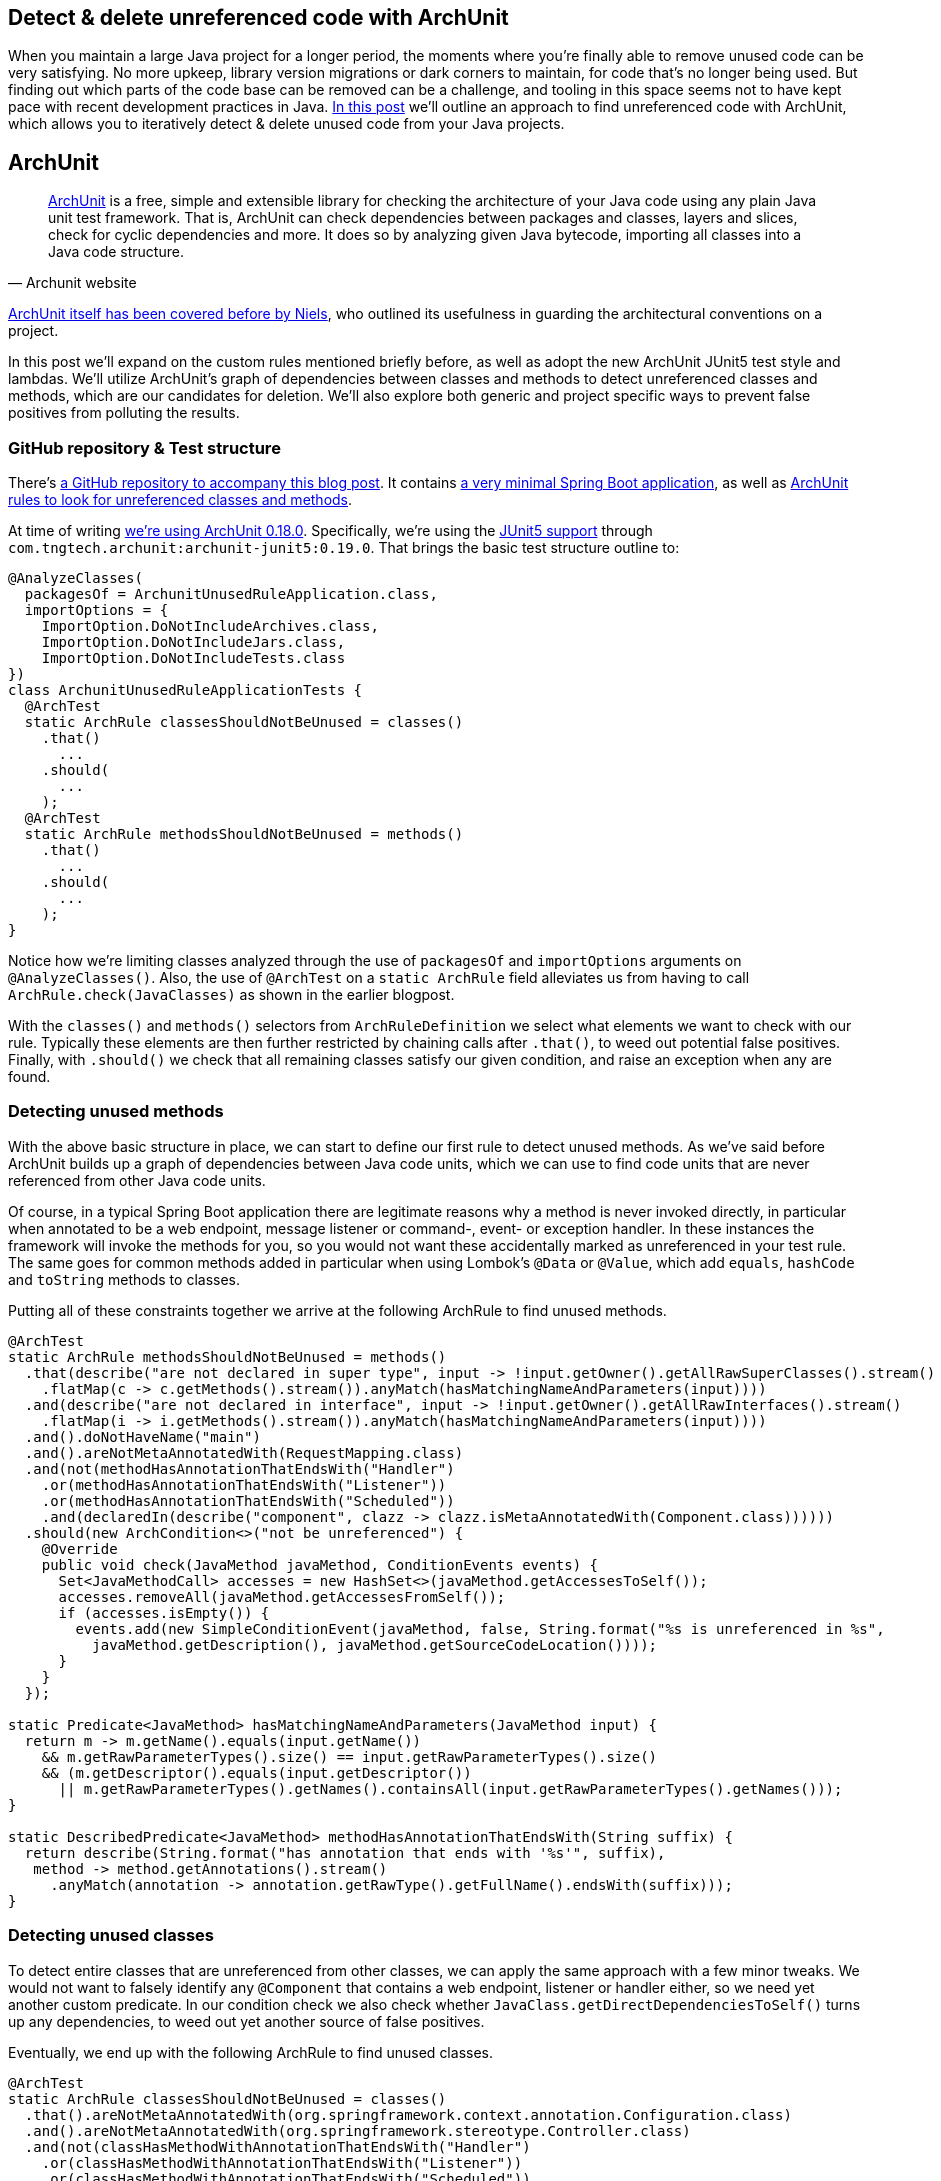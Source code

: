 == Detect & delete unreferenced code with ArchUnit

When you maintain a large Java project for a longer period, the moments where you're finally able to remove unused code can be very satisfying.
No more upkeep, library version migrations or dark corners to maintain, for code that's no longer being used.
But finding out which parts of the code base can be removed can be a challenge, and tooling in this space seems not to have kept pace with recent development practices in Java.
https://blog.jdriven.com/2021/01/detect-delete-unreferenced-code-with-archunit/[In this post] we'll outline an approach to find unreferenced code with ArchUnit, which allows you to iteratively detect & delete unused code from your Java projects.

== ArchUnit

[quote, Archunit website]
https://www.archunit.org/[ArchUnit] is a free, simple and extensible library for checking the architecture of your Java code using any plain Java unit test framework.
That is, ArchUnit can check dependencies between packages and classes, layers and slices, check for cyclic dependencies and more.
It does so by analyzing given Java bytecode, importing all classes into a Java code structure.

https://blog.jdriven.com/2018/10/testing-the-architecture-archunit-in-practice/[ArchUnit itself has been covered before by Niels], who outlined its usefulness in guarding the architectural conventions on a project.

In this post we'll expand on the custom rules mentioned briefly before, as well as adopt the new ArchUnit JUnit5 test style and lambdas.
We'll utilize ArchUnit's graph of dependencies between classes and methods to detect unreferenced classes and methods, which are our candidates for deletion.
We'll also explore both generic and project specific ways to prevent false positives from polluting the results.

=== GitHub repository & Test structure

There's https://github.com/timtebeek/archunit-unreferenced[a GitHub repository to accompany this blog post].
It contains https://github.com/timtebeek/archunit-unreferenced/blob/main/src/main/java/com/github/timtebeek/archunit/ArchunitUnusedRuleApplication.java[a very minimal Spring Boot application], as well as https://github.com/timtebeek/archunit-unreferenced/blob/main/src/test/java/com/github/timtebeek/archunit/ArchunitUnusedRuleApplicationTests.java[ArchUnit rules to look for unreferenced classes and methods].

At time of writing https://github.com/TNG/ArchUnit/releases/tag/v0.18.0[we're using ArchUnit 0.18.0].
Specifically, we're using the https://www.archunit.org/userguide/html/000_Index.html#_junit_4_5_support[JUnit5 support] through `com.tngtech.archunit:archunit-junit5:0.19.0`.
That brings the basic test structure outline to:


[source,java]
----
@AnalyzeClasses(
  packagesOf = ArchunitUnusedRuleApplication.class,
  importOptions = {
    ImportOption.DoNotIncludeArchives.class,
    ImportOption.DoNotIncludeJars.class,
    ImportOption.DoNotIncludeTests.class
})
class ArchunitUnusedRuleApplicationTests {
  @ArchTest
  static ArchRule classesShouldNotBeUnused = classes()
    .that()
      ...
    .should(
      ...
    );
  @ArchTest
  static ArchRule methodsShouldNotBeUnused = methods()
    .that()
      ...
    .should(
      ...
    );
}
----

Notice how we're limiting classes analyzed through the use of `packagesOf` and `importOptions` arguments on `@AnalyzeClasses()`.
Also, the use of `@ArchTest` on a `static ArchRule` field alleviates us from having to call `ArchRule.check(JavaClasses)` as shown in the earlier blogpost.

With the `classes()` and `methods()` selectors from `ArchRuleDefinition` we select what elements we want to check with our rule.
Typically these elements are then further restricted by chaining calls after `.that()`, to weed out potential false positives.
Finally, with `.should()` we check that all remaining classes satisfy our given condition, and raise an exception when any are found.

=== Detecting unused methods

With the above basic structure in place, we can start to define our first rule to detect unused methods.
As we've said before ArchUnit builds up a graph of dependencies between Java code units, which we can use to find code units that are never referenced from other Java code units.

Of course, in a typical Spring Boot application there are legitimate reasons why a method is never invoked directly, in particular when annotated to be a web endpoint, message listener or command-, event- or exception handler.
In these instances the framework will invoke the methods for you, so you would not want these accidentally marked as unreferenced in your test rule.
The same goes for common methods added in particular when using Lombok's `@Data` or `@Value`, which add `equals`, `hashCode` and `toString` methods to classes.

Putting all of these constraints together we arrive at the following ArchRule to find unused methods.

[source,java]
----
@ArchTest
static ArchRule methodsShouldNotBeUnused = methods()
  .that(describe("are not declared in super type", input -> !input.getOwner().getAllRawSuperClasses().stream()
    .flatMap(c -> c.getMethods().stream()).anyMatch(hasMatchingNameAndParameters(input))))
  .and(describe("are not declared in interface", input -> !input.getOwner().getAllRawInterfaces().stream()
    .flatMap(i -> i.getMethods().stream()).anyMatch(hasMatchingNameAndParameters(input))))
  .and().doNotHaveName("main")
  .and().areNotMetaAnnotatedWith(RequestMapping.class)
  .and(not(methodHasAnnotationThatEndsWith("Handler")
    .or(methodHasAnnotationThatEndsWith("Listener"))
    .or(methodHasAnnotationThatEndsWith("Scheduled"))
    .and(declaredIn(describe("component", clazz -> clazz.isMetaAnnotatedWith(Component.class))))))
  .should(new ArchCondition<>("not be unreferenced") {
    @Override
    public void check(JavaMethod javaMethod, ConditionEvents events) {
      Set<JavaMethodCall> accesses = new HashSet<>(javaMethod.getAccessesToSelf());
      accesses.removeAll(javaMethod.getAccessesFromSelf());
      if (accesses.isEmpty()) {
        events.add(new SimpleConditionEvent(javaMethod, false, String.format("%s is unreferenced in %s",
          javaMethod.getDescription(), javaMethod.getSourceCodeLocation())));
      }
    }
  });

static Predicate<JavaMethod> hasMatchingNameAndParameters(JavaMethod input) {
  return m -> m.getName().equals(input.getName())
    && m.getRawParameterTypes().size() == input.getRawParameterTypes().size()
    && (m.getDescriptor().equals(input.getDescriptor())
      || m.getRawParameterTypes().getNames().containsAll(input.getRawParameterTypes().getNames()));
}

static DescribedPredicate<JavaMethod> methodHasAnnotationThatEndsWith(String suffix) {
  return describe(String.format("has annotation that ends with '%s'", suffix),
   method -> method.getAnnotations().stream()
     .anyMatch(annotation -> annotation.getRawType().getFullName().endsWith(suffix)));
}
----

=== Detecting unused classes

To detect entire classes that are unreferenced from other classes, we can apply the same approach with a few minor tweaks.
We would not want to falsely identify any `@Component` that contains a web endpoint, listener or handler either, so we need yet another custom predicate.
In our condition check we also check whether `JavaClass.getDirectDependenciesToSelf()` turns up any dependencies, to weed out yet another source of false positives.

Eventually, we end up with the following ArchRule to find unused classes. 

[source, java]
----

@ArchTest
static ArchRule classesShouldNotBeUnused = classes()
  .that().areNotMetaAnnotatedWith(org.springframework.context.annotation.Configuration.class)
  .and().areNotMetaAnnotatedWith(org.springframework.stereotype.Controller.class)
  .and(not(classHasMethodWithAnnotationThatEndsWith("Handler")
    .or(classHasMethodWithAnnotationThatEndsWith("Listener"))
    .or(classHasMethodWithAnnotationThatEndsWith("Scheduled"))
    .or(describe("implements interface", clazz -> !clazz.getAllRawInterfaces().isEmpty()))
    .or(describe("extends class", clazz -> 1 < clazz.getAllRawSuperClasses().size()))
    .and(metaAnnotatedWith(Component.class))))
  .should(new ArchCondition<>("not be unreferenced") {
    @Override
    public void check(JavaClass javaClass, ConditionEvents events) {
      Set<JavaAccess<?>> accesses = new HashSet<>(javaClass.getAccessesToSelf());
      accesses.removeAll(javaClass.getAccessesFromSelf());
      if (accesses.isEmpty() && javaClass.getDirectDependenciesToSelf().isEmpty()) {
        events.add(new SimpleConditionEvent(javaClass, false, String.format("%s is unreferenced in %s",
          javaClass.getDescription(), javaClass.getSourceCodeLocation())));
      }
    }
  });

static DescribedPredicate<JavaClass> classHasMethodWithAnnotationThatEndsWith(String suffix) {
  return describe(String.format("has method with annotation that ends with '%s'", suffix),
    clazz -> clazz.getMethods().stream()
      .flatMap(method -> method.getAnnotations().stream())
      .anyMatch(annotation -> annotation.getRawType().getFullName().endsWith(suffix)));
}
----

=== Limitations

Now, while the above rules are a great start off point to identify potentially unused code, unfortunately, it's also where we will start to run into some of the (current) limitations of ArchUnit.
Depending on the way your project is setup, you might find that https://github.com/TNG/ArchUnit/issues/215[method reference is not considered as a dependency].
Or you might find that https://github.com/TNG/ArchUnit/issues/115[generic type arguments] are https://github.com/TNG/ArchUnit/issues/307[not found as dependency].
And, since ArchUnit operates on the byte code, you might find https://stackoverflow.com/questions/1406616/is-java-guaranteed-to-inline-string-constants-if-they-can-be-determined-at-compi[String constants are inlined at compile time].

=== Freezing false (or true!) positives

Fortunately there's an elegant way to handle false positives with regards to our custom ArchConditions: https://www.archunit.org/userguide/html/000_Index.html#_freezing_arch_rules[Freezing Arch Rules].
By passing our ArchRule into `FreezingArchRule.freeze(ArchRule)` we can record all current violations, and stop new violations from being added.

[quote, Archunit website]
When rules are introduced in grown projects, there are often hundreds or even thousands of violations, way too many to fix immediately.
The only way to tackle such extensive violations is to establish an iterative approach, which prevents the code base from further deterioration.
FreezingArchRule can help in these scenarios by recording all existing violations to a ViolationStore.
Consecutive runs will then only report new violations and ignore known violations.
If violations are fixed, FreezingArchRule will automatically reduce the known stored violations to prevent any regression.

If you notice any generic patterns in the violations it is of course preferable to exclude such classes from analysis with a `.that()` predicate.
For specific violations however, freezing is a great approach to acknowledge their existence in the code base without polluting the generic rule.

=== Test ArchUnit rules themselves

Finally, you'll want to ensure the rules you create actually find violations when present.
For this you can setup unit tests which import classes specifically crafted to contain a violation, and assert the violation is reported.
This step is of course optional, but recommended especially when sharing rules across multiple projects.
A sample test might look like this.

[source, java]
----
@Nested
class VerifyRulesThemselves {
  @Test
  void verifyClassesShouldNotBeUnused() {
     JavaClasses javaClasses = new ClassFileImporter()
       .withImportOption(ImportOption.Predefined.DO_NOT_INCLUDE_ARCHIVES)
       .withImportOption(ImportOption.Predefined.DO_NOT_INCLUDE_JARS)
       .withImportOption(ImportOption.Predefined.DO_NOT_INCLUDE_TESTS)
       .importPackagesOf(ArchunitUnusedRuleApplication.class);
     AssertionError error = assertThrows(AssertionError.class,
       () -> classesShouldNotBeUnused.check(javaClasses));
     assertEquals("""
       Architecture Violation [Priority: MEDIUM] - Rule 'classes that are not meta-annotated with @Configuration and are not meta-annotated with @Controller and not has method with annotation that ends with 'Handler' or has method with annotation that ends with 'Listener' or has method with annotation that ends with 'Scheduled' or implements interface or extends class and meta-annotated with @Component should not be unreferenced' was violated (3 times):
       Class <com.github.timtebeek.archunit.ComponentD> is unreferenced in (ArchunitUnusedRuleApplication.java:0)
       Class <com.github.timtebeek.archunit.ModelF> is unreferenced in (ArchunitUnusedRuleApplication.java:0)
       Class <com.github.timtebeek.archunit.PathsE> is unreferenced in (ArchunitUnusedRuleApplication.java:0)""",
       error.getMessage());
  }

  @Test
  void verifyMethodsShouldNotBeUnused() {
    JavaClasses javaClasses = new ClassFileImporter()
      .withImportOption(ImportOption.Predefined.DO_NOT_INCLUDE_ARCHIVES)
      .withImportOption(ImportOption.Predefined.DO_NOT_INCLUDE_JARS)
      .withImportOption(ImportOption.Predefined.DO_NOT_INCLUDE_TESTS)
      .importPackagesOf(ArchunitUnusedRuleApplication.class);
    AssertionError error = assertThrows(AssertionError.class,
      () -> methodsShouldNotBeUnused.check(javaClasses));
    assertEquals("""
      Architecture Violation [Priority: MEDIUM] - Rule 'methods that are not declared in super type and are not declared in interface and do not have name 'main' and are not meta-annotated with @RequestMapping and not has annotation that ends with 'Handler' or has annotation that ends with 'Listener' or has annotation that ends with 'Scheduled' and declared in component should not be unreferenced' was violated (2 times):
      Method <com.github.timtebeek.archunit.ComponentD.doSomething(com.github.timtebeek.archunit.ModelD)> is unreferenced in (ArchunitUnusedRuleApplication.java:102)
      Method <com.github.timtebeek.archunit.ModelF.toUpper()> is unreferenced in (ArchunitUnusedRuleApplication.java:143)""",
      error.getMessage());
  }
}
----

=== Conclusion

With the above rules in place you can be sure new code changes won't inadvertently leave any new or old code unreferenced.
Any changes to what was previously, or is now unreferenced will be maintained in the freeze store right inside the repository.
Together these rules will help keep your code base no larger than it needs to be, allowing you to focus on what's actually used.
Now you start to iteratively detect & delete unused code, and see what pops up next when removed endpoints, methods and classes no longer reference their respective dependencies.

=== References
https://stackoverflow.com/questions/53671469/search-for-unused-classes-in-archunit-how-to-find-myclass-class-reference
